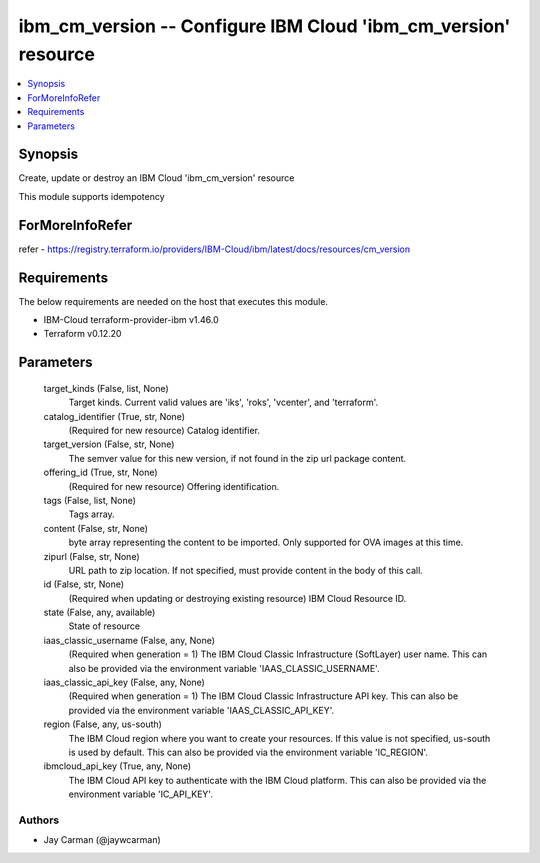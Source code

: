 
ibm_cm_version -- Configure IBM Cloud 'ibm_cm_version' resource
===============================================================

.. contents::
   :local:
   :depth: 1


Synopsis
--------

Create, update or destroy an IBM Cloud 'ibm_cm_version' resource

This module supports idempotency


ForMoreInfoRefer
----------------
refer - https://registry.terraform.io/providers/IBM-Cloud/ibm/latest/docs/resources/cm_version

Requirements
------------
The below requirements are needed on the host that executes this module.

- IBM-Cloud terraform-provider-ibm v1.46.0
- Terraform v0.12.20



Parameters
----------

  target_kinds (False, list, None)
    Target kinds.  Current valid values are 'iks', 'roks', 'vcenter', and 'terraform'.


  catalog_identifier (True, str, None)
    (Required for new resource) Catalog identifier.


  target_version (False, str, None)
    The semver value for this new version, if not found in the zip url package content.


  offering_id (True, str, None)
    (Required for new resource) Offering identification.


  tags (False, list, None)
    Tags array.


  content (False, str, None)
    byte array representing the content to be imported.  Only supported for OVA images at this time.


  zipurl (False, str, None)
    URL path to zip location.  If not specified, must provide content in the body of this call.


  id (False, str, None)
    (Required when updating or destroying existing resource) IBM Cloud Resource ID.


  state (False, any, available)
    State of resource


  iaas_classic_username (False, any, None)
    (Required when generation = 1) The IBM Cloud Classic Infrastructure (SoftLayer) user name. This can also be provided via the environment variable 'IAAS_CLASSIC_USERNAME'.


  iaas_classic_api_key (False, any, None)
    (Required when generation = 1) The IBM Cloud Classic Infrastructure API key. This can also be provided via the environment variable 'IAAS_CLASSIC_API_KEY'.


  region (False, any, us-south)
    The IBM Cloud region where you want to create your resources. If this value is not specified, us-south is used by default. This can also be provided via the environment variable 'IC_REGION'.


  ibmcloud_api_key (True, any, None)
    The IBM Cloud API key to authenticate with the IBM Cloud platform. This can also be provided via the environment variable 'IC_API_KEY'.













Authors
~~~~~~~

- Jay Carman (@jaywcarman)

